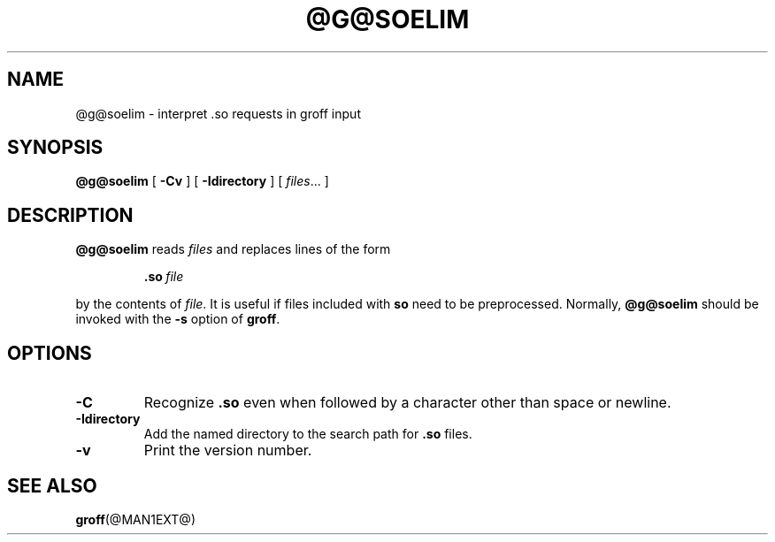 .ig \"-*- nroff -*-
Copyright (C) 1989-1995 Free Software Foundation, Inc.

Permission is granted to make and distribute verbatim copies of
this manual provided the copyright notice and this permission notice
are preserved on all copies.

Permission is granted to copy and distribute modified versions of this
manual under the conditions for verbatim copying, provided that the
entire resulting derived work is distributed under the terms of a
permission notice identical to this one.

Permission is granted to copy and distribute translations of this
manual into another language, under the above conditions for modified
versions, except that this permission notice may be included in
translations approved by the Free Software Foundation instead of in
the original English.
..
.TH @G@SOELIM @MAN1EXT@ "@MDATE@" "Groff Version @VERSION@"
.SH NAME
@g@soelim \- interpret .so requests in groff input
.SH SYNOPSIS
.B @g@soelim
[
.B \-Cv
]
[
.B \-Idirectory
]
[
.IR files \|.\|.\|.\|
]
.SH DESCRIPTION
.B @g@soelim
reads
.I files
and replaces lines of the form
.IP
.BI .so\  file
.LP
by the contents of
.IR file .
It is useful if files included with
.B so
need to be preprocessed.
Normally,
.B @g@soelim
should be invoked with the
.B \-s
option of
.BR groff .
.SH OPTIONS
.TP
.B \-C
Recognize
.B .so
even when followed by a character other than space or newline.
.TP
.B \-Idirectory
Add the named directory to the search path for
.B .so
files.
.TP
.B \-v
Print the version number.
.SH "SEE ALSO"
.BR groff (@MAN1EXT@)
